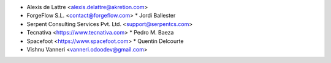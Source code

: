 * Alexis de Lattre <alexis.delattre@akretion.com>
* ForgeFlow S.L. <contact@forgeflow.com>
  * Jordi Ballester
* Serpent Consulting Services Pvt. Ltd. <support@serpentcs.com>
* Tecnativa <https://www.tecnativa.com>
  * Pedro M. Baeza
* Spacefoot <https://www.spacefoot.com>
  * Quentin Delcourte
* Vishnu Vanneri <vanneri.odoodev@gmail.com>
